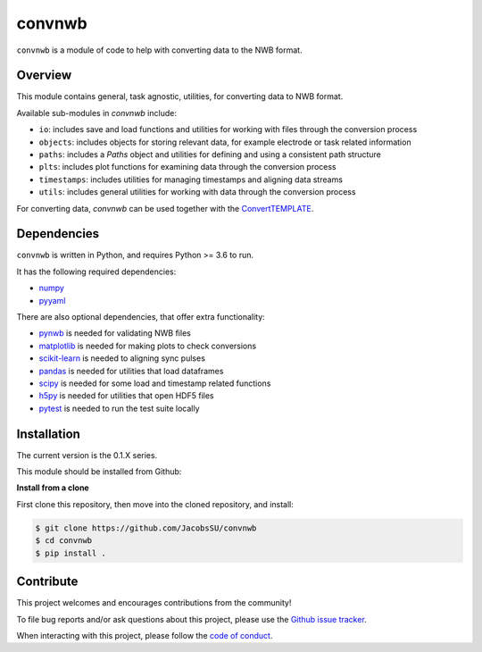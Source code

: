 convnwb
=======

|ProjectStatus|_ |BuildStatus|_

.. |ProjectStatus| image:: http://www.repostatus.org/badges/latest/active.svg
.. _ProjectStatus: https://www.repostatus.org/#active

.. |BuildStatus| image:: https://github.com/JacobsSU/convnwb/actions/workflows/build.yml/badge.svg
.. _BuildStatus: https://github.com/JacobsSU/convnwb/actions/workflows/build.yml

``convnwb`` is a module of code to help with converting data to the NWB format.

Overview
--------

This module contains general, task agnostic, utilities, for converting data to NWB format.

Available sub-modules in `convnwb` include:

- ``io``: includes save and load functions and utilities for working with files through the conversion process
- ``objects``: includes objects for storing relevant data, for example electrode or task related information
- ``paths``: includes a `Paths` object and utilities for defining and using a consistent path structure
- ``plts``: includes plot functions for examining data through the conversion process
- ``timestamps``: includes utilities for managing timestamps and aligning data streams
- ``utils``: includes general utilities for working with data through the conversion process

For converting data, `convnwb` can be used together with the
`ConvertTEMPLATE <https://github.com/JacobsSU/ConvertTEMPLATE>`_.

Dependencies
------------

``convnwb`` is written in Python, and requires Python >= 3.6 to run.

It has the following required dependencies:

- `numpy <https://github.com/numpy/numpy>`_
- `pyyaml <https://github.com/yaml/pyyaml>`_

There are also optional dependencies, that offer extra functionality:

- `pynwb <https://github.com/NeurodataWithoutBorders/pynwb>`_ is needed for validating NWB files
- `matplotlib <https://github.com/matplotlib/>`_ is needed for making plots to check conversions
- `scikit-learn <https://github.com/scikit-learn/scikit-learn>`_ is needed to aligning sync pulses
- `pandas <https://github.com/pandas-dev/pandas>`_ is needed for utilities that load dataframes
- `scipy <https://github.com/scipy/scipy>`_ is needed for some load and timestamp related functions
- `h5py <https://github.com/h5py/h5py>`_ is needed for utilities that open HDF5 files
- `pytest <https://github.com/pytest-dev/pytest>`_ is needed to run the test suite locally

Installation
------------

The current version is the 0.1.X series.

This module should be installed from Github:

**Install from a clone**

First clone this repository, then move into the cloned repository, and install:

.. code-block:: shell

    $ git clone https://github.com/JacobsSU/convnwb
    $ cd convnwb
    $ pip install .

Contribute
----------

This project welcomes and encourages contributions from the community!

To file bug reports and/or ask questions about this project, please use the
`Github issue tracker <https://github.com/JacobsSU/convnwb/issues>`_.

When interacting with this project, please follow the
`code of conduct <https://github.com/JacobsSU/convnwb/blob/main/CODE_OF_CONDUCT.md>`_.
